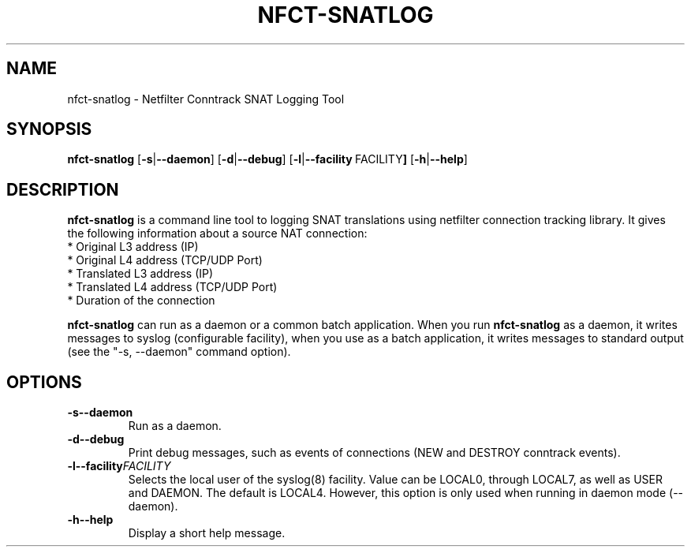 .TH NFCT-SNATLOG 8 "October, 2010" "NFCT-SNATLOG"
.SH NAME
nfct-snatlog - Netfilter Conntrack SNAT Logging Tool
.SH SYNOPSIS
.B nfct-snatlog
.RB [ \-s | \-\-daemon ]
.RB [ \-d | \-\-debug ]
.RB [ \-l | \-\-facility \ FACILITY ]
.RB [ \-h | \-\-help ]
.SH DESCRIPTION
.B nfct-snatlog 
is a command line tool to logging SNAT translations using 
netfilter connection tracking library. It gives the following information about
a source NAT connection:
   * Original L3 address (IP)
   * Original L4 address (TCP/UDP Port)
   * Translated L3 address (IP)
   * Translated L4 address (TCP/UDP Port)
   * Duration of the connection
.PP
.B nfct-snatlog
can run as a daemon or a common batch application. When you run
.B nfct-snatlog
as a daemon, it writes messages to syslog (configurable facility),
when you use as a batch application, it writes messages to standard output
(see the "-s, --daemon" command option).
.SH OPTIONS
.TP
.BI \-s \| \-\-daemon
Run as a daemon.
.TP
.BI \-d \| \-\-debug
Print debug messages, such as events of connections (NEW and DESTROY 
conntrack events).
.TP
.BI \-l \| \-\-facility FACILITY
Selects  the  local user of the syslog(8) facility. Value can be LOCAL0, 
through LOCAL7, as well as USER and DAEMON. The default is LOCAL4. However, 
this option is only used when running in daemon mode (--daemon).
.TP
.BI \-h \| \-\-help
Display a short help message.
